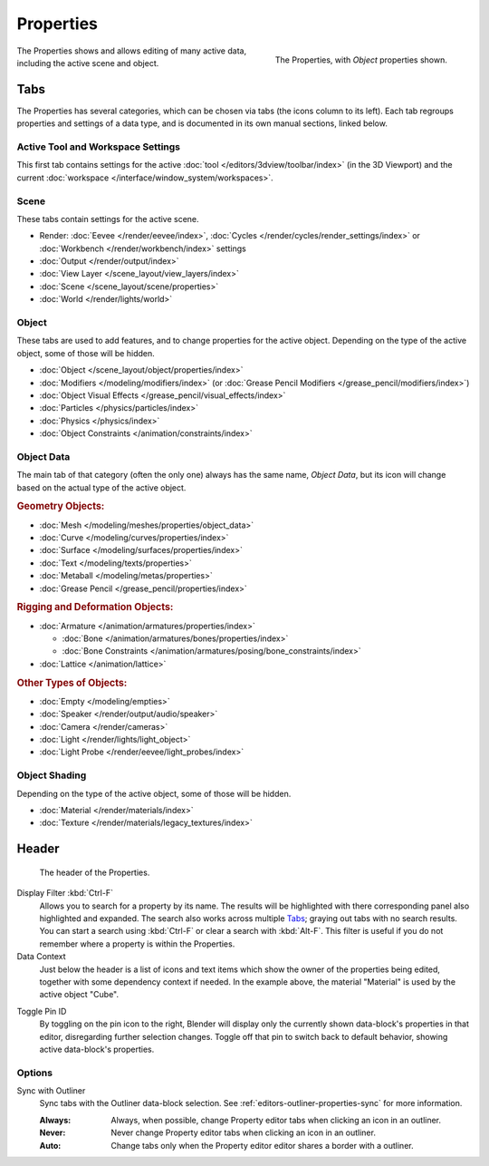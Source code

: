 .. _bpy.types.SpaceProperties:

**********
Properties
**********

.. figure:: /images/editors_properties-editor_interface.png
   :align: right

   The Properties, with *Object* properties shown.

The Properties shows and allows editing of many active data, including the active scene and object.


Tabs
====

The Properties has several categories, which can be chosen via tabs (the icons column to its left).
Each tab regroups properties and settings of a data type, and is documented in its own manual sections, linked below.


Active Tool and Workspace Settings
----------------------------------

This first tab contains settings for the active :doc:`tool </editors/3dview/toolbar/index>` (in the 3D Viewport)
and the current :doc:`workspace </interface/window_system/workspaces>`.


Scene
-----

These tabs contain settings for the active scene.

.. _properties-render-tab:

- Render: :doc:`Eevee </render/eevee/index>`,
  :doc:`Cycles </render/cycles/render_settings/index>` or
  :doc:`Workbench </render/workbench/index>` settings
- :doc:`Output </render/output/index>`
- :doc:`View Layer </scene_layout/view_layers/index>`
- :doc:`Scene </scene_layout/scene/properties>`
- :doc:`World </render/lights/world>`


.. _properties-data-tabs:

Object
------

These tabs are used to add features, and to change properties for the active object.
Depending on the type of the active object, some of those will be hidden.

- :doc:`Object </scene_layout/object/properties/index>`
- :doc:`Modifiers </modeling/modifiers/index>` (or :doc:`Grease Pencil Modifiers </grease_pencil/modifiers/index>`)
- :doc:`Object Visual Effects </grease_pencil/visual_effects/index>`
- :doc:`Particles </physics/particles/index>`
- :doc:`Physics </physics/index>`
- :doc:`Object Constraints </animation/constraints/index>`


Object Data
-----------

The main tab of that category (often the only one) always has the same name, *Object Data*,
but its icon will change based on the actual type of the active object.


.. rubric:: Geometry Objects:

- :doc:`Mesh </modeling/meshes/properties/object_data>`
- :doc:`Curve </modeling/curves/properties/index>`
- :doc:`Surface </modeling/surfaces/properties/index>`
- :doc:`Text </modeling/texts/properties>`
- :doc:`Metaball </modeling/metas/properties>`
- :doc:`Grease Pencil </grease_pencil/properties/index>`


.. rubric:: Rigging and Deformation Objects:

- :doc:`Armature </animation/armatures/properties/index>`

  - :doc:`Bone </animation/armatures/bones/properties/index>`
  - :doc:`Bone Constraints </animation/armatures/posing/bone_constraints/index>`

- :doc:`Lattice </animation/lattice>`


.. rubric:: Other Types of Objects:

- :doc:`Empty </modeling/empties>`
- :doc:`Speaker </render/output/audio/speaker>`
- :doc:`Camera </render/cameras>`
- :doc:`Light </render/lights/light_object>`
- :doc:`Light Probe </render/eevee/light_probes/index>`


Object Shading
--------------

Depending on the type of the active object, some of those will be hidden.

- :doc:`Material </render/materials/index>`
- :doc:`Texture </render/materials/legacy_textures/index>`


Header
======

.. figure:: /images/editors_properties-editor_top.png

   The header of the Properties.

.. _bpy.types.SpaceProperties.search_filter:

Display Filter :kbd:`Ctrl-F`
   Allows you to search for a property by its name.
   The results will be highlighted with there corresponding panel also highlighted and expanded.
   The search also works across multiple `Tabs`_; graying out tabs with no search results.
   You can start a search using :kbd:`Ctrl-F` or clear a search with :kbd:`Alt-F`.
   This filter is useful if you do not remember where a property is within the Properties.

Data Context
   Just below the header is a list of icons and text items which show the owner of the properties being edited,
   together with some dependency context if needed.
   In the example above, the material "Material" is used by the active object "Cube".

.. _bpy.ops.buttons.toggle_pin:

Toggle Pin ID
   By toggling on the pin icon to the right, Blender will display only the currently shown data-block's properties
   in that editor, disregarding further selection changes.
   Toggle off that pin to switch back to default behavior, showing active data-block's properties.


Options
-------

.. _bpy.types.SpaceProperties.outliner_sync:

Sync with Outliner
   Sync tabs with the Outliner data-block selection.
   See :ref:`editors-outliner-properties-sync` for more information.

   :Always: Always, when possible, change Property editor tabs when clicking an icon in an outliner.
   :Never: Never change Property editor tabs when clicking an icon in an outliner.
   :Auto: Change tabs only when the Property editor editor shares a border with a outliner.
